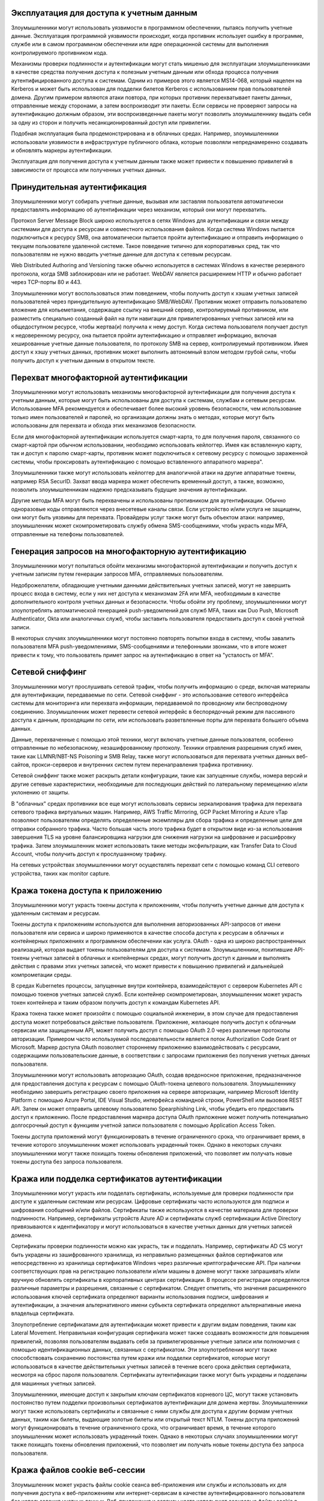 

Эксплуатация для доступа к учетным данным
----------------------------------------------------------------------------

Злоумышленники могут использовать уязвимости в программном обеспечении, пытаясь получить учетные данные. Эксплуатация программной уязвимости происходит, когда противник использует ошибку в программе, службе или в самом программном обеспечении или ядре операционной системы для выполнения контролируемого противником кода. 

Механизмы проверки подлинности и аутентификации могут стать мишенью для эксплуатации злоумышленниками в качестве средства получения доступа к полезным учетным данным или обхода процесса получения аутентифицированного доступа к системам. Одним из примеров этого является MS14-068, который нацелен на Kerberos и может быть использован для подделки билетов Kerberos с использованием прав пользователей домена. Другим примером являются атаки повтора, при которых противник перехватывает пакеты данных, отправленные между сторонами, а затем воспроизводит эти пакеты. Если сервисы не проверяют запросы на аутентификацию должным образом, эти воспроизведенные пакеты могут позволить злоумышленнику выдать себя за одну из сторон и получить несанкционированный доступ или привилегии.

Подобная эксплуатация была продемонстрирована и в облачных средах. Например, злоумышленники использовали уязвимости в инфраструктуре публичного облака, которые позволяли непреднамеренно создавать и обновлять маркеры аутентификации.

Эксплуатация для получения доступа к учетным данным также может привести к повышению привилегий в зависимости от процесса или полученных учетных данных.



Принудительная аутентификация
----------------------------------------------------------------------------

Злоумышленники могут собирать учетные данные, вызывая или заставляя пользователя автоматически предоставлять информацию об аутентификации через механизм, который они могут перехватить.

Протокол Server Message Block широко используется в сетях Windows для аутентификации и связи между системами для доступа к ресурсам и совместного использования файлов. Когда система Windows пытается подключиться к ресурсу SMB, она автоматически пытается пройти аутентификацию и отправить информацию о текущем пользователе удаленной системе.  Такое поведение типично для корпоративных сред, так что пользователям не нужно вводить учетные данные для доступа к сетевым ресурсам.

Web Distributed Authoring and Versioning также обычно используется в системах Windows в качестве резервного протокола, когда SMB заблокирован или не работает. WebDAV является расширением HTTP и обычно работает через TCP-порты 80 и 443.  

Злоумышленники могут воспользоваться этим поведением, чтобы получить доступ к хэшам учетных записей пользователей через принудительную аутентификацию SMB/WebDAV. Противник может отправить пользователю вложение для копьеметания, содержащее ссылку на внешний сервер, контролируемый противником, или разместить специально созданный файл на пути навигации для привилегированных учетных записей или на общедоступном ресурсе, чтобы жертва(и) получила к нему доступ. Когда система пользователя получает доступ к недоверенному ресурсу, она пытается пройти аутентификацию и отправляет информацию, включая хешированные учетные данные пользователя, по протоколу SMB на сервер, контролируемый противником.  Имея доступ к хэшу учетных данных, противник может выполнить автономный взлом методом грубой силы, чтобы получить доступ к учетным данным в открытом тексте. 



Перехват многофакторной аутентификации
----------------------------------------------------------------------------

Злоумышленники могут использовать механизмы многофакторной аутентификации для получения доступа к учетным данным, которые могут быть использованы для доступа к системам, службам и сетевым ресурсам. Использование MFA рекомендуется и обеспечивает более высокий уровень безопасности, чем использование только имен пользователей и паролей, но организации должны знать о методах, которые могут быть использованы для перехвата и обхода этих механизмов безопасности.

Если для многофакторной аутентификации используется смарт-карта, то для получения пароля, связанного со смарт-картой при обычном использовании, необходимо использовать кейлоггер. Имея как вставленную карту, так и доступ к паролю смарт-карты, противник может подключиться к сетевому ресурсу с помощью зараженной системы, чтобы проксировать аутентификацию с помощью вставленного аппаратного маркера". 

Злоумышленники также могут использовать кейлоггер для аналогичной атаки на другие аппаратные токены, например RSA SecurID. Захват ввода маркера может обеспечить временный доступ, а также, возможно, позволить злоумышленникам надежно предсказывать будущие значения аутентификации. 

Другие методы MFA могут быть перехвачены и использованы противником для аутентификации. Обычно одноразовые коды отправляются через внесетевые каналы связи. Если устройство и/или услуга не защищены, они могут быть уязвимы для перехвата. Провайдеры услуг также могут быть объектом атаки: например, злоумышленник может скомпрометировать службу обмена SMS-сообщениями, чтобы украсть коды MFA, отправленные на телефоны пользователей.



Генерация запросов на многофакторную аутентификацию
----------------------------------------------------------------------------

Злоумышленники могут попытаться обойти механизмы многофакторной аутентификации и получить доступ к учетным записям путем генерации запросов MFA, отправляемых пользователям.

Недоброжелатели, обладающие учетными данными действительных учетных записей, могут не завершить процесс входа в систему, если у них нет доступа к механизмам 2FA или MFA, необходимым в качестве дополнительного контроля учетных данных и безопасности. Чтобы обойти эту проблему, злоумышленники могут злоупотреблять автоматической генерацией push-уведомлений для служб MFA, таких как Duo Push, Microsoft Authenticator, Okta или аналогичных служб, чтобы заставить пользователя предоставить доступ к своей учетной записи.

В некоторых случаях злоумышленники могут постоянно повторять попытки входа в систему, чтобы завалить пользователя MFA push-уведомлениями, SMS-сообщениями и телефонными звонками, что в итоге может привести к тому, что пользователь примет запрос на аутентификацию в ответ на "усталость от MFA".


Сетевой сниффинг
----------------------------------------------------------------------------

Злоумышленники могут прослушивать сетевой трафик, чтобы получить информацию о среде, включая материалы для аутентификации, передаваемые по сети. Сетевой сниффинг - это использование сетевого интерфейса системы для мониторинга или перехвата информации, передаваемой по проводному или беспроводному соединению. Злоумышленник может перевести сетевой интерфейс в беспорядочный режим для пассивного доступа к данным, проходящим по сети, или использовать разветвленные порты для перехвата большего объема данных.

Данные, перехваченные с помощью этой техники, могут включать учетные данные пользователя, особенно отправленные по небезопасному, незашифрованному протоколу. Техники отравления разрешения служб имен, такие как LLMNR/NBT-NS Poisoning и SMB Relay, также могут использоваться для перехвата учетных данных веб-сайтов, прокси-серверов и внутренних систем путем перенаправления трафика противнику.

Сетевой сниффинг также может раскрыть детали конфигурации, такие как запущенные службы, номера версий и другие сетевые характеристики, необходимые для последующих действий по латеральному перемещению и/или уклонению от защиты.

В "облачных" средах противники все еще могут использовать сервисы зеркалирования трафика для перехвата сетевого трафика виртуальных машин. Например, AWS Traffic Mirroring, GCP Packet Mirroring и Azure vTap позволяют пользователям определять определенные экземпляры для сбора трафика и определенные цели для отправки собранного трафика.  Часто большая часть этого трафика будет в открытом виде из-за использования завершения TLS на уровне балансировщика нагрузки для снижения нагрузки на шифрование и расшифровку трафика. Затем злоумышленник может использовать такие методы эксфильтрации, как Transfer Data to Cloud Account, чтобы получить доступ к прослушанному трафику.

На сетевых устройствах злоумышленники могут осуществлять перехват сети с помощью команд CLI сетевого устройства, таких как monitor capture.



Кража токена доступа к приложению
----------------------------------------------------------------------------

Злоумышленники могут украсть токены доступа к приложениям, чтобы получить учетные данные для доступа к удаленным системам и ресурсам.

Токены доступа к приложениям используются для выполнения авторизованных API-запросов от имени пользователя или сервиса и широко применяются в качестве способа доступа к ресурсам в облачных и контейнерных приложениях и программном обеспечении как услуга. OAuth - одна из широко распространенных реализаций, которая выдает токены пользователям для доступа к системам. Злоумышленники, похитившие API-токены учетных записей в облачных и контейнерных средах, могут получить доступ к данным и выполнять действия с правами этих учетных записей, что может привести к повышению привилегий и дальнейшей компрометации среды.

В средах Kubernetes процессы, запущенные внутри контейнера, взаимодействуют с сервером Kubernetes API с помощью токенов учетных записей служб. Если контейнер скомпрометирован, злоумышленник может украсть токен контейнера и таким образом получить доступ к командам Kubernetes API.

Кража токена также может произойти с помощью социальной инженерии, в этом случае для предоставления доступа может потребоваться действие пользователя. Приложение, желающее получить доступ к облачным сервисам или защищенным API, может получить доступ с помощью OAuth 2.0 через различные протоколы авторизации. Примером часто используемой последовательности является поток Authorization Code Grant от Microsoft. Маркер доступа OAuth позволяет стороннему приложению взаимодействовать с ресурсами, содержащими пользовательские данные, в соответствии с запросами приложения без получения учетных данных пользователя.

Злоумышленники могут использовать авторизацию OAuth, создав вредоносное приложение, предназначенное для предоставления доступа к ресурсам с помощью OAuth-токена целевого пользователя. Злоумышленнику необходимо завершить регистрацию своего приложения на сервере авторизации, например Microsoft Identity Platform с помощью Azure Portal, IDE Visual Studio, интерфейса командной строки, PowerShell или вызовов REST API. Затем он может отправить целевому пользователю Spearphishing Link, чтобы убедить его предоставить доступ к приложению. После предоставления маркера доступа OAuth приложение может получить потенциально долгосрочный доступ к функциям учетной записи пользователя с помощью Application Access Token.

Токены доступа приложений могут функционировать в течение ограниченного срока, что ограничивает время, в течение которого злоумышленник может использовать украденный токен. Однако в некоторых случаях злоумышленники могут также похищать токены обновления приложений, что позволяет им получать новые токены доступа без запроса пользователя.


Кража или подделка сертификатов аутентификации
----------------------------------------------------------------------------


Злоумышленники могут украсть или подделать сертификаты, используемые для проверки подлинности при доступе к удаленным системам или ресурсам. Цифровые сертификаты часто используются для подписи и шифрования сообщений и/или файлов. Сертификаты также используются в качестве материала для проверки подлинности. Например, сертификаты устройств Azure AD и сертификаты служб сертификации Active Directory привязываются к идентификатору и могут использоваться в качестве учетных данных для учетных записей домена.

Сертификаты проверки подлинности можно как украсть, так и подделать. Например, сертификаты AD CS могут быть украдены из зашифрованного хранилища, из неправильно размещенных файлов сертификатов или непосредственно из хранилища сертификатов Windows через различные криптографические API. При наличии соответствующих прав на регистрацию пользователи и/или машины в домене могут также запрашивать и/или вручную обновлять сертификаты в корпоративных центрах сертификации. В процессе регистрации определяются различные параметры и разрешения, связанные с сертификатом. Следует отметить, что значения расширенного использования ключей сертификата определяют варианты использования подписи, шифрования и аутентификации, а значения альтернативного имени субъекта сертификата определяют альтернативные имена владельца сертификата.

Злоупотребление сертификатами для аутентификации может привести к другим видам поведения, таким как Lateral Movement. Неправильная конфигурация сертификата может также создавать возможности для повышения привилегий, позволяя пользователям выдавать себя за привилегированные учетные записи или полномочия с помощью идентификационных данных, связанных с сертификатом. Эти злоупотребления могут также способствовать сохранению постоянства путем кражи или подделки сертификатов, которые могут использоваться в качестве действительных учетных записей в течение всего срока действия сертификата, несмотря на сброс пароля пользователя. Сертификаты аутентификации также могут быть украдены и подделаны для машинных учетных записей.

Злоумышленники, имеющие доступ к закрытым ключам сертификатов корневого ЦС, могут также установить постоянство путем подделки произвольных сертификатов аутентификации для домена жертвы. Злоумышленники могут также использовать сертификаты и связанные с ними службы для доступа к другим формам учетных данных, таким как билеты, выдающие золотые билеты или открытый текст NTLM.
Токены доступа приложений могут функционировать в течение ограниченного срока, что ограничивает время, в течение которого злоумышленник может использовать украденный токен. Однако в некоторых случаях злоумышленники могут также похищать токены обновления приложений, что позволяет им получать новые токены доступа без запроса пользователя.


Кража файлов cookie веб-сессии
----------------------------------------------------------------------------


Злоумышленник может украсть файлы cookie сеанса веб-приложения или службы и использовать их для получения доступа к веб-приложениям или интернет-сервисам в качестве аутентифицированного пользователя без использования учетных данных. Веб-приложения и сервисы часто используют сеансовые файлы cookie в качестве маркера аутентификации после того, как пользователь авторизовался на сайте.

Файлы cookie часто действуют в течение длительного периода времени, даже если веб-приложение активно не используется. Файлы cookie могут находиться на диске, в памяти процесса браузера и в сетевом трафике удаленных систем. Кроме того, другие приложения на целевой машине могут хранить в памяти конфиденциальные файлы cookie для аутентификации. Сеансовые cookie-файлы могут использоваться для обхода некоторых протоколов многофакторной аутентификации.

Существует несколько примеров вредоносного ПО, использующего куки веб-браузеров в локальной системе. Существуют также фреймворки с открытым исходным кодом, такие как Evilginx2 и Muraena, которые могут собирать сеансовые куки через вредоносный прокси, который может быть создан противником и использоваться в фишинговых кампаниях.

После того как злоумышленник получает действительный файл cookie, он может использовать технику Web Session Cookie для входа в соответствующее веб-приложение.